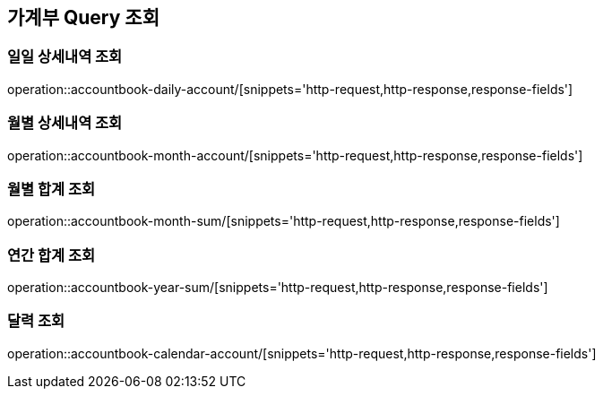 :hardbreaks:
ifndef::snippets[]
:snippets: ../../../target/generated-snippets
endif::[]

== 가계부 Query 조회

=== 일일 상세내역 조회

operation::accountbook-daily-account/[snippets='http-request,http-response,response-fields']

=== 월별 상세내역 조회

operation::accountbook-month-account/[snippets='http-request,http-response,response-fields']

=== 월별 합계 조회

operation::accountbook-month-sum/[snippets='http-request,http-response,response-fields']

=== 연간 합계 조회

operation::accountbook-year-sum/[snippets='http-request,http-response,response-fields']

=== 달력 조회

operation::accountbook-calendar-account/[snippets='http-request,http-response,response-fields']
